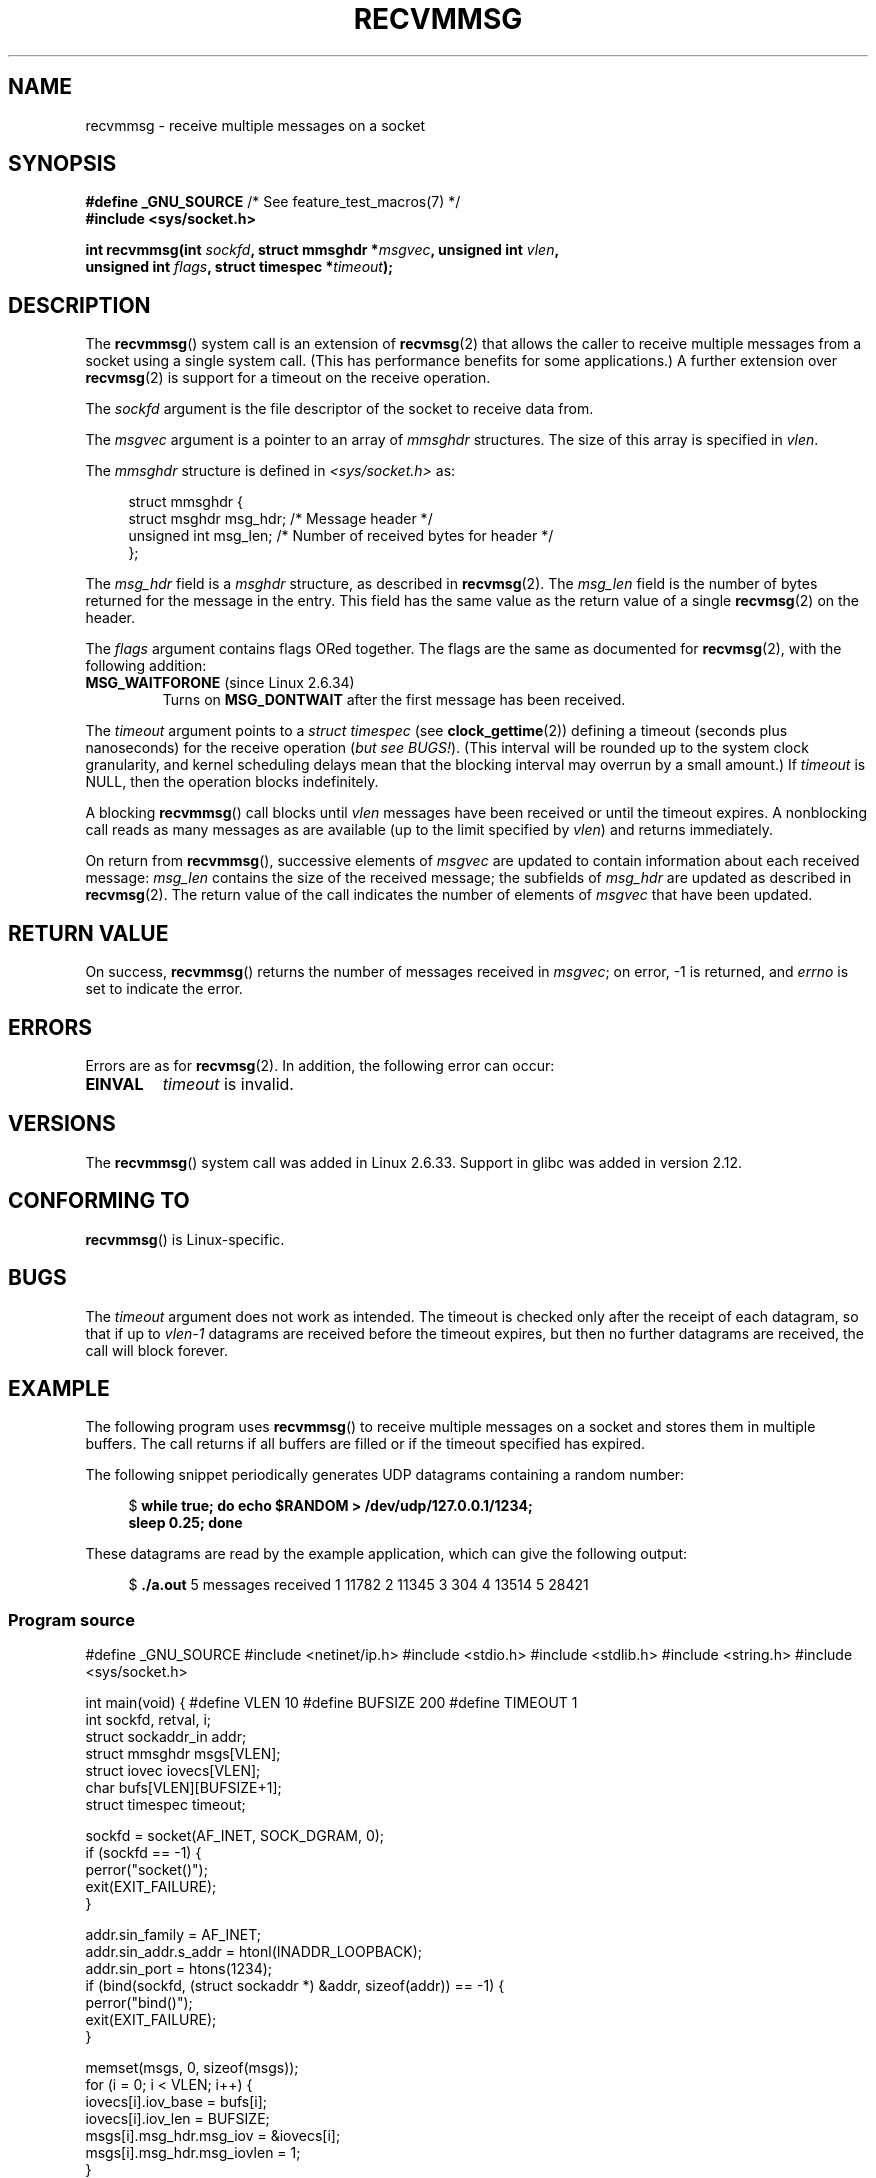 .\" Copyright (C) 2011 by Andi Kleen <andi@firstfloor.org>
.\" and Copyright (c) 2011 by Michael Kerrisk <mtk.manpages@gmail.com>
.\"
.\" %%%LICENSE_START(VERBATIM)
.\" Permission is granted to make and distribute verbatim copies of this
.\" manual provided the copyright notice and this permission notice are
.\" preserved on all copies.
.\"
.\" Permission is granted to copy and distribute modified versions of this
.\" manual under the conditions for verbatim copying, provided that the
.\" entire resulting derived work is distributed under the terms of a
.\" permission notice identical to this one.
.\"
.\" Since the Linux kernel and libraries are constantly changing, this
.\" manual page may be incorrect or out-of-date.  The author(s) assume no
.\" responsibility for errors or omissions, or for damages resulting from
.\" the use of the information contained herein.  The author(s) may not
.\" have taken the same level of care in the production of this manual,
.\" which is licensed free of charge, as they might when working
.\" professionally.
.\"
.\" Formatted or processed versions of this manual, if unaccompanied by
.\" the source, must acknowledge the copyright and authors of this work.
.\" %%%LICENSE_END
.\"
.\" Syscall added in following commit
.\"	commit a2e2725541fad72416326798c2d7fa4dafb7d337
.\"	Author: Arnaldo Carvalho de Melo <acme@redhat.com>
.\"	Date:   Mon Oct 12 23:40:10 2009 -0700
.\"
.TH RECVMMSG 2 2016-10-08 "Linux" "Linux Programmer's Manual"
.SH NAME
recvmmsg \- receive multiple messages on a socket
.SH SYNOPSIS
.nf
.BR "#define _GNU_SOURCE" "         /* See feature_test_macros(7) */"
.BI "#include <sys/socket.h>"
.PP
.BI "int recvmmsg(int " sockfd ", struct mmsghdr *" msgvec \
", unsigned int " vlen ","
.br
.BI "             unsigned int " flags ", struct timespec *" timeout ");"
.fi
.SH DESCRIPTION
The
.BR recvmmsg ()
system call is an extension of
.BR recvmsg (2)
that allows the caller to receive multiple messages from a socket
using a single system call.
(This has performance benefits for some applications.)
A further extension over
.BR recvmsg (2)
is support for a timeout on the receive operation.
.PP
The
.I sockfd
argument is the file descriptor of the socket to receive data from.
.PP
The
.I msgvec
argument is a pointer to an array of
.I mmsghdr
structures.
The size of this array is specified in
.IR vlen .
.PP
The
.I mmsghdr
structure is defined in
.I <sys/socket.h>
as:
.PP
.in +4n
.nf
struct mmsghdr {
    struct msghdr msg_hdr;  /* Message header */
    unsigned int  msg_len;  /* Number of received bytes for header */
};
.fi
.in
.PP
The
.I msg_hdr
field is a
.I msghdr
structure, as described in
.BR recvmsg (2).
The
.I msg_len
field is the number of bytes returned for the message in the entry.
This field has the same value as the return value of a single
.BR recvmsg (2)
on the header.
.PP
The
.I flags
argument contains flags ORed together.
The flags are the same as documented for
.BR recvmsg (2),
with the following addition:
.TP
.BR MSG_WAITFORONE " (since Linux 2.6.34)"
Turns on
.B MSG_DONTWAIT
after the first message has been received.
.PP
The
.I timeout
argument points to a
.I struct timespec
(see
.BR clock_gettime (2))
defining a timeout (seconds plus nanoseconds) for the receive operation
.RI ( "but see BUGS!" ).
(This interval will be rounded up to the system clock granularity,
and kernel scheduling delays mean that the blocking interval
may overrun by a small amount.)
If
.I timeout
is NULL, then the operation blocks indefinitely.
.PP
A blocking
.BR recvmmsg ()
call blocks until
.I vlen
messages have been received
or until the timeout expires.
A nonblocking call reads as many messages as are available
(up to the limit specified by
.IR vlen )
and returns immediately.
.PP
On return from
.BR recvmmsg (),
successive elements of
.IR msgvec
are updated to contain information about each received message:
.I msg_len
contains the size of the received message;
the subfields of
.I msg_hdr
are updated as described in
.BR recvmsg (2).
The return value of the call indicates the number of elements of
.I msgvec
that have been updated.
.SH RETURN VALUE
On success,
.BR recvmmsg ()
returns the number of messages received in
.IR msgvec ;
on error, \-1 is returned, and
.I errno
is set to indicate the error.
.SH ERRORS
Errors are as for
.BR recvmsg (2).
In addition, the following error can occur:
.TP
.B EINVAL
.I timeout
is invalid.
.SH VERSIONS
The
.BR recvmmsg ()
system call was added in Linux 2.6.33.
Support in glibc was added in version 2.12.
.SH CONFORMING TO
.BR recvmmsg ()
is Linux-specific.
.SH BUGS
The
.I timeout
argument does not work as intended.
.\" FIXME . https://bugzilla.kernel.org/show_bug.cgi?id=75371
.\" http://thread.gmane.org/gmane.linux.man/5677
The timeout is checked only after the receipt of each datagram,
so that if up to
.I vlen\-1
datagrams are received before the timeout expires,
but then no further datagrams are received, the call will block forever.
.SH EXAMPLE
.PP
The following program uses
.BR recvmmsg ()
to receive multiple messages on a socket and stores
them in multiple buffers.
The call returns if all buffers are filled or if the
timeout specified has expired.
.PP
The following snippet periodically generates UDP datagrams
containing a random number:
.PP
.in +4n
.EX
.RB "$" " while true; do echo $RANDOM > /dev/udp/127.0.0.1/1234; "
.B      "      sleep 0.25; done"
.fi
.in
.PP
These datagrams are read by the example application, which
can give the following output:
.PP
.in +4n
.EX
.RB "$" " ./a.out"
5 messages received
1 11782
2 11345
3 304
4 13514
5 28421
.fi
.in
.SS Program source
\&
.EX
#define _GNU_SOURCE
#include <netinet/ip.h>
#include <stdio.h>
#include <stdlib.h>
#include <string.h>
#include <sys/socket.h>

int
main(void)
{
#define VLEN 10
#define BUFSIZE 200
#define TIMEOUT 1
    int sockfd, retval, i;
    struct sockaddr_in addr;
    struct mmsghdr msgs[VLEN];
    struct iovec iovecs[VLEN];
    char bufs[VLEN][BUFSIZE+1];
    struct timespec timeout;

    sockfd = socket(AF_INET, SOCK_DGRAM, 0);
    if (sockfd == \-1) {
        perror("socket()");
        exit(EXIT_FAILURE);
    }

    addr.sin_family = AF_INET;
    addr.sin_addr.s_addr = htonl(INADDR_LOOPBACK);
    addr.sin_port = htons(1234);
    if (bind(sockfd, (struct sockaddr *) &addr, sizeof(addr)) == \-1) {
        perror("bind()");
        exit(EXIT_FAILURE);
    }

    memset(msgs, 0, sizeof(msgs));
    for (i = 0; i < VLEN; i++) {
        iovecs[i].iov_base         = bufs[i];
        iovecs[i].iov_len          = BUFSIZE;
        msgs[i].msg_hdr.msg_iov    = &iovecs[i];
        msgs[i].msg_hdr.msg_iovlen = 1;
    }

    timeout.tv_sec = TIMEOUT;
    timeout.tv_nsec = 0;

    retval = recvmmsg(sockfd, msgs, VLEN, 0, &timeout);
    if (retval == \-1) {
        perror("recvmmsg()");
        exit(EXIT_FAILURE);
    }

    printf("%d messages received\\n", retval);
    for (i = 0; i < retval; i++) {
        bufs[i][msgs[i].msg_len] = 0;
        printf("%d %s", i+1, bufs[i]);
    }
    exit(EXIT_SUCCESS);
}
.EE
.SH SEE ALSO
.BR clock_gettime (2),
.BR recvmsg (2),
.BR sendmmsg (2),
.BR sendmsg (2),
.BR socket (2),
.BR socket (7)
